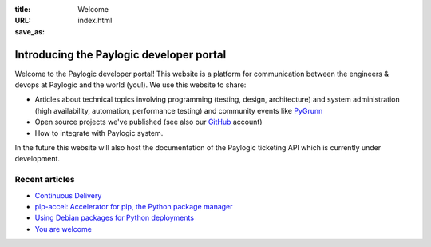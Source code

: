 :title: Welcome
:URL:
:save_as: index.html

Introducing the Paylogic developer portal
#########################################

Welcome to the Paylogic developer portal! This website is a platform for
communication between the engineers & devops at Paylogic and the world (you!).
We use this website to share:

- Articles about technical topics involving programming (testing, design,
  architecture) and system administration (high availability, automation,
  performance testing) and community events like PyGrunn_

- Open source projects we've published (see also our GitHub_ account)

- How to integrate with Paylogic system.

In the future this website will also host the documentation of the Paylogic
ticketing API which is currently under development.

Recent articles
===============

- `Continuous Delivery <articles/continuous-delivery.html>`_
- `pip-accel: Accelerator for pip, the Python package manager <articles/pip-accel.html>`_
- `Using Debian packages for Python deployments <articles/debian-packages.html>`_
- `You are welcome <articles/you-are-welcome.html>`_

.. External references:
.. _GitHub: https://github.com/paylogic
.. _PyGrunn: http://www.pygrunn.org/



